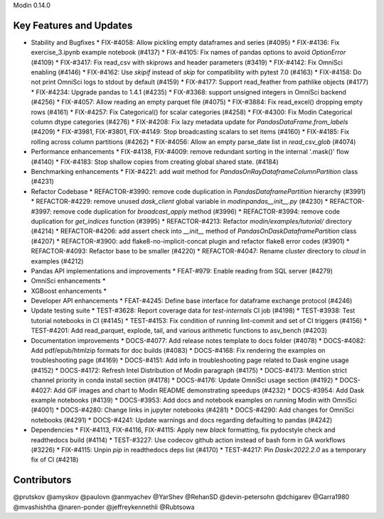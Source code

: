 Modin 0.14.0

Key Features and Updates
------------------------

* Stability and Bugfixes
  * FIX-#4058: Allow pickling empty dataframes and series (#4095)
  * FIX-#4136: Fix exercise_3.ipynb example notebook (#4137)
  * FIX-#4105: Fix names of pandas options to avoid `OptionError` (#4109)
  * FIX-#3417: Fix read_csv with skiprows and header parameters (#3419)
  * FIX-#4142: Fix OmniSci enabling (#4146)
  * FIX-#4162: Use `skipif` instead of `skip` for compatibility with pytest 7.0 (#4163)
  * FIX-#4158: Do not print OmniSci logs to stdout by default (#4159)
  * FIX-#4177: Support read_feather from pathlike objects (#4177)
  * FIX-#4234: Upgrade pandas to 1.4.1 (#4235)
  * FIX-#3368: support unsigned integers in OmniSci backend (#4256)
  * FIX-#4057: Allow reading an empty parquet file (#4075)  
  * FIX-#3884: Fix read_excel() dropping empty rows (#4161)
  * FIX-#4257: Fix Categorical() for scalar categories (#4258) 
  * FIX-#4300: Fix Modin Categorical column dtype categories (#4276) 
  * FIX-#4208: Fix lazy metadata update for `PandasDataFrame.from_labels` (#4209)
  * FIX-#3981, FIX-#3801, FIX-#4149: Stop broadcasting scalars to set items (#4160)
  * FIX-#4185: Fix rolling across column partitions (#4262)
  * FIX-#4056: Allow an empty parse_date list in `read_csv_glob` (#4074)
* Performance enhancements
  * FIX-#4138, FIX-#4009: remove redundant sorting in the internal '.mask()' flow (#4140)
  * FIX-#4183: Stop shallow copies from creating global shared state. (#4184)
* Benchmarking enhancements
  * FIX-#4221: add `wait` method for `PandasOnRayDataframeColumnPartition` class (#4231)
* Refactor Codebase
  * REFACTOR-#3990: remove code duplication in `PandasDataframePartition` hierarchy (#3991)
  * REFACTOR-#4229: remove unused `dask_client` global variable in `modin\pandas\__init__.py` (#4230)
  * REFACTOR-#3997: remove code duplication for `broadcast_apply` method (#3996)
  * REFACTOR-#3994: remove code duplication for `get_indices` function (#3995)
  * REFACTOR-#4213: Refactor `modin/examples/tutorial/` directory (#4214)
  * REFACTOR-#4206: add assert check into `__init__` method of `PandasOnDaskDataframePartition` class (#4207)
  * REFACTOR-#3900: add flake8-no-implicit-concat plugin and refactor flake8 error codes (#3901)
  * REFACTOR-#4093: Refactor base to be smaller (#4220)
  * REFACTOR-#4047: Rename `cluster` directory to `cloud` in examples (#4212)
* Pandas API implementations and improvements
  * FEAT-#979: Enable reading from SQL server (#4279)
* OmniSci enhancements
  *
* XGBoost enhancements
  *
* Developer API enhancements
  * FEAT-#4245: Define base interface for dataframe exchange protocol (#4246)
* Update testing suite
  * TEST-#3628: Report coverage data for `test-internals` CI job (#4198)
  * TEST-#3938: Test tutorial notebooks in CI (#4145)
  * TEST-#4153: Fix condition of running lint-commit and set of CI triggers (#4156)
  * TEST-#4201: Add read_parquet, explode, tail, and various arithmetic functions to asv_bench (#4203)
* Documentation improvements
  * DOCS-#4077: Add release notes template to docs folder (#4078)
  * DOCS-#4082: Add pdf/epub/htmlzip formats for doc builds (#4083)
  * DOCS-#4168: Fix rendering the examples on troubleshooting page (#4169)
  * DOCS-#4151: Add info in troubleshooting page related to Dask engine usage (#4152)
  * DOCS-#4172: Refresh Intel Distribution of Modin paragraph (#4175)
  * DOCS-#4173: Mention strict channel priority in conda install section (#4178)
  * DOCS-#4176: Update OmniSci usage section (#4192)
  * DOCS-#4027: Add GIF images and chart to Modin README demonstrating speedups (#4232)
  * DOCS-#3954: Add Dask example notebooks (#4139)
  * DOCS-#3953: Add docs and notebook examples on running Modin with OmniSci (#4001)
  * DOCS-#4280: Change links in jupyter notebooks (#4281)
  * DOCS-#4290: Add changes for OmniSci notebooks (#4291)
  * DOCS-#4241: Update warnings and docs regarding defaulting to pandas (#4242)
* Dependencies
  * FIX-#4113, FIX-#4116, FIX-#4115: Apply new `black` formatting, fix pydocstyle check and readthedocs build (#4114)
  * TEST-#3227: Use codecov github action instead of bash form in GA workflows (#3226)
  * FIX-#4115: Unpin `pip` in readthedocs deps list (#4170)
  * TEST-#4217: Pin `Dask<2022.2.0` as a temporary fix of CI (#4218)

Contributors
------------

@prutskov
@amyskov
@paulovn
@anmyachev
@YarShev
@RehanSD
@devin-petersohn
@dchigarev
@Garra1980
@mvashishtha
@naren-ponder
@jeffreykennethli
@Rubtsowa
